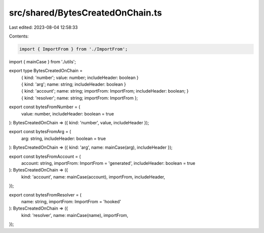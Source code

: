 src/shared/BytesCreatedOnChain.ts
=================================

Last edited: 2023-08-04 12:58:33

Contents:

.. code-block:: ts

    import { ImportFrom } from './ImportFrom';
import { mainCase } from './utils';

export type BytesCreatedOnChain =
  | { kind: 'number'; value: number; includeHeader: boolean }
  | { kind: 'arg'; name: string; includeHeader: boolean }
  | {
      kind: 'account';
      name: string;
      importFrom: ImportFrom;
      includeHeader: boolean;
    }
  | { kind: 'resolver'; name: string; importFrom: ImportFrom };

export const bytesFromNumber = (
  value: number,
  includeHeader: boolean = true
): BytesCreatedOnChain => ({ kind: 'number', value, includeHeader });

export const bytesFromArg = (
  arg: string,
  includeHeader: boolean = true
): BytesCreatedOnChain => ({ kind: 'arg', name: mainCase(arg), includeHeader });

export const bytesFromAccount = (
  account: string,
  importFrom: ImportFrom = 'generated',
  includeHeader: boolean = true
): BytesCreatedOnChain => ({
  kind: 'account',
  name: mainCase(account),
  importFrom,
  includeHeader,
});

export const bytesFromResolver = (
  name: string,
  importFrom: ImportFrom = 'hooked'
): BytesCreatedOnChain => ({
  kind: 'resolver',
  name: mainCase(name),
  importFrom,
});


